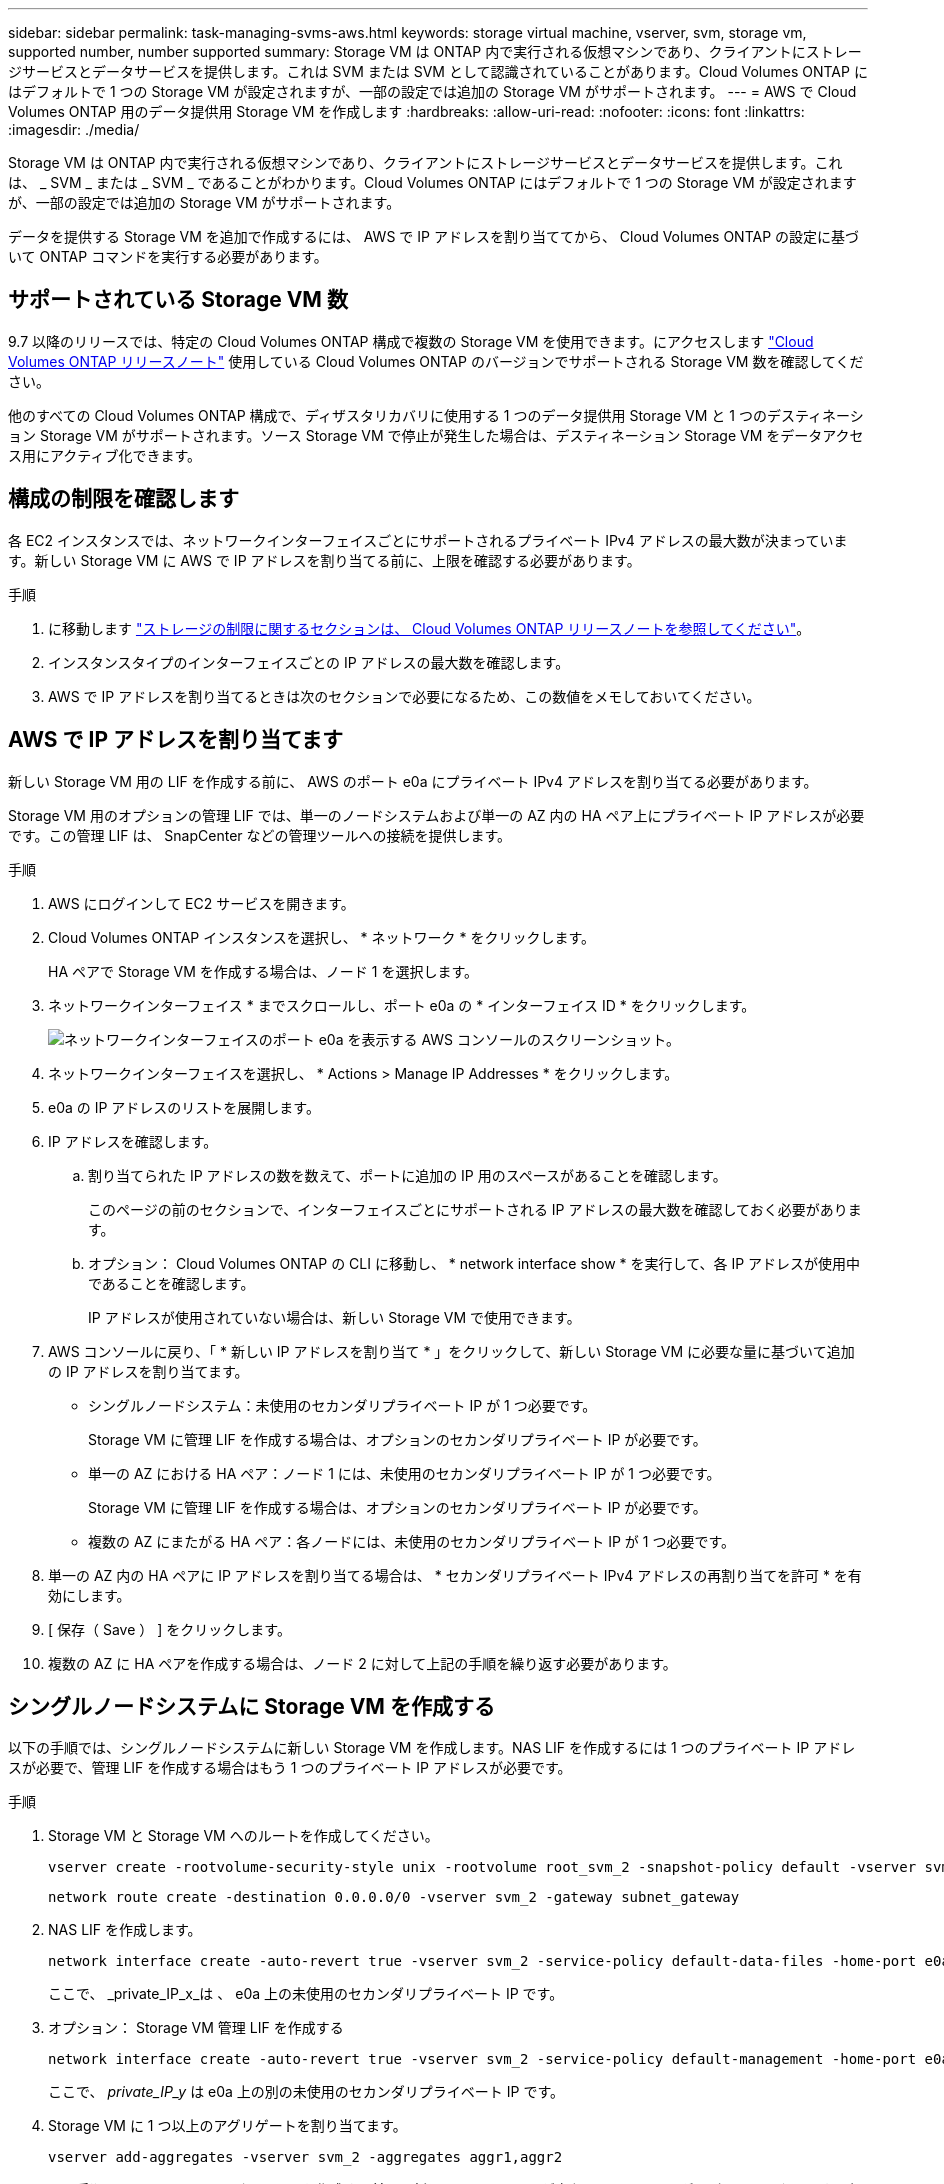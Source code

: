 ---
sidebar: sidebar 
permalink: task-managing-svms-aws.html 
keywords: storage virtual machine, vserver, svm, storage vm, supported number, number supported 
summary: Storage VM は ONTAP 内で実行される仮想マシンであり、クライアントにストレージサービスとデータサービスを提供します。これは SVM または SVM として認識されていることがあります。Cloud Volumes ONTAP にはデフォルトで 1 つの Storage VM が設定されますが、一部の設定では追加の Storage VM がサポートされます。 
---
= AWS で Cloud Volumes ONTAP 用のデータ提供用 Storage VM を作成します
:hardbreaks:
:allow-uri-read: 
:nofooter: 
:icons: font
:linkattrs: 
:imagesdir: ./media/


[role="lead"]
Storage VM は ONTAP 内で実行される仮想マシンであり、クライアントにストレージサービスとデータサービスを提供します。これは、 _ SVM _ または _ SVM _ であることがわかります。Cloud Volumes ONTAP にはデフォルトで 1 つの Storage VM が設定されますが、一部の設定では追加の Storage VM がサポートされます。

データを提供する Storage VM を追加で作成するには、 AWS で IP アドレスを割り当ててから、 Cloud Volumes ONTAP の設定に基づいて ONTAP コマンドを実行する必要があります。



== サポートされている Storage VM 数

9.7 以降のリリースでは、特定の Cloud Volumes ONTAP 構成で複数の Storage VM を使用できます。にアクセスします https://docs.netapp.com/us-en/cloud-volumes-ontap-relnotes/index.html["Cloud Volumes ONTAP リリースノート"^] 使用している Cloud Volumes ONTAP のバージョンでサポートされる Storage VM 数を確認してください。

他のすべての Cloud Volumes ONTAP 構成で、ディザスタリカバリに使用する 1 つのデータ提供用 Storage VM と 1 つのデスティネーション Storage VM がサポートされます。ソース Storage VM で停止が発生した場合は、デスティネーション Storage VM をデータアクセス用にアクティブ化できます。



== 構成の制限を確認します

各 EC2 インスタンスでは、ネットワークインターフェイスごとにサポートされるプライベート IPv4 アドレスの最大数が決まっています。新しい Storage VM に AWS で IP アドレスを割り当てる前に、上限を確認する必要があります。

.手順
. に移動します https://docs.netapp.com/us-en/cloud-volumes-ontap-relnotes/reference-limits-aws.html["ストレージの制限に関するセクションは、 Cloud Volumes ONTAP リリースノートを参照してください"^]。
. インスタンスタイプのインターフェイスごとの IP アドレスの最大数を確認します。
. AWS で IP アドレスを割り当てるときは次のセクションで必要になるため、この数値をメモしておいてください。




== AWS で IP アドレスを割り当てます

新しい Storage VM 用の LIF を作成する前に、 AWS のポート e0a にプライベート IPv4 アドレスを割り当てる必要があります。

Storage VM 用のオプションの管理 LIF では、単一のノードシステムおよび単一の AZ 内の HA ペア上にプライベート IP アドレスが必要です。この管理 LIF は、 SnapCenter などの管理ツールへの接続を提供します。

.手順
. AWS にログインして EC2 サービスを開きます。
. Cloud Volumes ONTAP インスタンスを選択し、 * ネットワーク * をクリックします。
+
HA ペアで Storage VM を作成する場合は、ノード 1 を選択します。

. ネットワークインターフェイス * までスクロールし、ポート e0a の * インターフェイス ID * をクリックします。
+
image:screenshot_aws_e0a.gif["ネットワークインターフェイスのポート e0a を表示する AWS コンソールのスクリーンショット。"]

. ネットワークインターフェイスを選択し、 * Actions > Manage IP Addresses * をクリックします。
. e0a の IP アドレスのリストを展開します。
. IP アドレスを確認します。
+
.. 割り当てられた IP アドレスの数を数えて、ポートに追加の IP 用のスペースがあることを確認します。
+
このページの前のセクションで、インターフェイスごとにサポートされる IP アドレスの最大数を確認しておく必要があります。

.. オプション： Cloud Volumes ONTAP の CLI に移動し、 * network interface show * を実行して、各 IP アドレスが使用中であることを確認します。
+
IP アドレスが使用されていない場合は、新しい Storage VM で使用できます。



. AWS コンソールに戻り、「 * 新しい IP アドレスを割り当て * 」をクリックして、新しい Storage VM に必要な量に基づいて追加の IP アドレスを割り当てます。
+
** シングルノードシステム：未使用のセカンダリプライベート IP が 1 つ必要です。
+
Storage VM に管理 LIF を作成する場合は、オプションのセカンダリプライベート IP が必要です。

** 単一の AZ における HA ペア：ノード 1 には、未使用のセカンダリプライベート IP が 1 つ必要です。
+
Storage VM に管理 LIF を作成する場合は、オプションのセカンダリプライベート IP が必要です。

** 複数の AZ にまたがる HA ペア：各ノードには、未使用のセカンダリプライベート IP が 1 つ必要です。


. 単一の AZ 内の HA ペアに IP アドレスを割り当てる場合は、 * セカンダリプライベート IPv4 アドレスの再割り当てを許可 * を有効にします。
. [ 保存（ Save ） ] をクリックします。
. 複数の AZ に HA ペアを作成する場合は、ノード 2 に対して上記の手順を繰り返す必要があります。




== シングルノードシステムに Storage VM を作成する

以下の手順では、シングルノードシステムに新しい Storage VM を作成します。NAS LIF を作成するには 1 つのプライベート IP アドレスが必要で、管理 LIF を作成する場合はもう 1 つのプライベート IP アドレスが必要です。

.手順
. Storage VM と Storage VM へのルートを作成してください。
+
[source, cli]
----
vserver create -rootvolume-security-style unix -rootvolume root_svm_2 -snapshot-policy default -vserver svm_2 -aggregate aggr1
----
+
[source, cli]
----
network route create -destination 0.0.0.0/0 -vserver svm_2 -gateway subnet_gateway
----
. NAS LIF を作成します。
+
[source, cli]
----
network interface create -auto-revert true -vserver svm_2 -service-policy default-data-files -home-port e0a -address private_ip_x -netmask node1Mask -lif ip_nas_2 -home-node cvo-node
----
+
ここで、 _private_IP_x_は 、 e0a 上の未使用のセカンダリプライベート IP です。

. オプション： Storage VM 管理 LIF を作成する
+
[source, cli]
----
network interface create -auto-revert true -vserver svm_2 -service-policy default-management -home-port e0a -address private_ip_y -netmask node1Mask -lif ip_svm_mgmt_2 -home-node cvo-node
----
+
ここで、 _private_IP_y_ は e0a 上の別の未使用のセカンダリプライベート IP です。

. Storage VM に 1 つ以上のアグリゲートを割り当てます。
+
[source, cli]
----
vserver add-aggregates -vserver svm_2 -aggregates aggr1,aggr2
----
+
この手順は、 Storage VM にボリュームを作成する前に、新しい Storage VM が少なくとも 1 つのアグリゲートにアクセスする必要があるためです。





== の HA ペアに Storage VM を作成します 単一 AZ

以下の手順では、単一の AZ の HA ペアに新しい Storage VM を作成します。NAS LIF を作成するには 1 つのプライベート IP アドレスが必要で、管理 LIF を作成する場合はもう 1 つのプライベート IP アドレスが必要です。

これらの両方の LIF はノード 1 に割り当てられます。障害が発生した場合、プライベート IP アドレスをノード間で移動できます。

.手順
. Storage VM と Storage VM へのルートを作成してください。
+
[source, cli]
----
vserver create -rootvolume-security-style unix -rootvolume root_svm_2 -snapshot-policy default -vserver svm_2 -aggregate aggr1
----
+
[source, cli]
----
network route create -destination 0.0.0.0/0 -vserver svm_2 -gateway subnet_gateway
----
. ノード 1 に NAS LIF を作成します。
+
[source, cli]
----
network interface create -auto-revert true -vserver svm_2 -service-policy default-data-files -home-port e0a -address private_ip_x -netmask node1Mask -lif ip_nas_2 -home-node cvo-node1
----
+
ここで、 _private_IP_x_は 、 CVO-node1 の e0a にある未使用のセカンダリプライベート IP です。テイクオーバーの際には、この IP アドレスを CVO-node2 の e0a に再配置できます。これは、サービスポリシー default-data-files が、 IP をパートナーノードに移行できることを示しているためです。

. オプション：ノード 1 に Storage VM 管理 LIF を作成します。
+
[source, cli]
----
network interface create -auto-revert true -vserver svm_2 -service-policy default-management -home-port e0a -address private_ip_y -netmask node1Mask -lif ip_svm_mgmt_2 -home-node cvo-node1
----
+
ここで、 _private_IP_y_ は e0a 上の別の未使用のセカンダリプライベート IP です。

. Storage VM に 1 つ以上のアグリゲートを割り当てます。
+
[source, cli]
----
vserver add-aggregates -vserver svm_2 -aggregates aggr1,aggr2
----
+
この手順は、 Storage VM にボリュームを作成する前に、新しい Storage VM が少なくとも 1 つのアグリゲートにアクセスする必要があるためです。

. Cloud Volumes ONTAP 9.11.1以降を実行している場合は、Storage VMのネットワークサービスポリシーを変更します。
+
サービスの変更が必要となるのは、Cloud Volumes ONTAP がiSCSI LIFをアウトバウンド管理接続に使用できるようにするためです。

+
[source, cli]
----
network interface service-policy remove-service -vserver <svm-name> -policy default-data-files -service data-fpolicy-client
network interface service-policy remove-service -vserver <svm-name> -policy default-data-files -service management-ad-client
network interface service-policy remove-service -vserver <svm-name> -policy default-data-files -service management-dns-client
network interface service-policy remove-service -vserver <svm-name> -policy default-data-files -service management-ldap-client
network interface service-policy remove-service -vserver <svm-name> -policy default-data-files -service management-nis-client
network interface service-policy add-service -vserver <svm-name> -policy default-data-blocks -service data-fpolicy-client
network interface service-policy add-service -vserver <svm-name> -policy default-data-blocks -service management-ad-client
network interface service-policy add-service -vserver <svm-name> -policy default-data-blocks -service management-dns-client
network interface service-policy add-service -vserver <svm-name> -policy default-data-blocks -service management-ldap-client
network interface service-policy add-service -vserver <svm-name> -policy default-data-blocks -service management-nis-client
network interface service-policy add-service -vserver <svm-name> -policy default-data-iscsi -service data-fpolicy-client
network interface service-policy add-service -vserver <svm-name> -policy default-data-iscsi -service management-ad-client
network interface service-policy add-service -vserver <svm-name> -policy default-data-iscsi -service management-dns-client
network interface service-policy add-service -vserver <svm-name> -policy default-data-iscsi -service management-ldap-client
network interface service-policy add-service -vserver <svm-name> -policy default-data-iscsi -service management-nis-client
----




== 複数の HA ペアに Storage VM を作成する AZS

以下の手順は、複数の AZ にまたがる HA ペア上に新しい Storage VM を作成します。

NAS LIF には _floated_ip アドレスが必要です。これは管理 LIF のオプションです。これらのフローティング IP アドレスでは、 AWS でプライベート IP を割り当てる必要はありません。代わりに、 AWS ルートテーブルに、同じ VPC 内の特定のノードの ENI を指すようにフローティング IP が自動的に設定されます。

フローティング IP が ONTAP と連携するためには、各ノードのすべての Storage VM でプライベート IP アドレスを設定する必要があります。以下の手順は、ノード 1 とノード 2 に iSCSI LIF を作成したものです。

.手順
. Storage VM と Storage VM へのルートを作成してください。
+
[source, cli]
----
vserver create -rootvolume-security-style unix -rootvolume root_svm_2 -snapshot-policy default -vserver svm_2 -aggregate aggr1
----
+
[source, cli]
----
network route create -destination 0.0.0.0/0 -vserver svm_2 -gateway subnet_gateway
----
. ノード 1 に NAS LIF を作成します。
+
[source, cli]
----
network interface create -auto-revert true -vserver svm_2 -service-policy default-data-files -home-port e0a -address floating_ip -netmask node1Mask -lif ip_nas_floating_2 -home-node cvo-node1
----
+
** フローティング IP アドレスは、 HA 構成を導入する AWS リージョン内のどの VPC の CIDR ブロックにも属していない必要があります。192.168.209.27 は、フローティング IP アドレスの例です。 link:reference-networking-aws.html#requirements-for-ha-pairs-in-multiple-azs["フローティング IP アドレスの選択の詳細については、こちらを参照してください"]。
** 「 -service-policy default-data-files 」は、 IP をパートナーノードに移行できることを示します。


. オプション：ノード 1 に Storage VM 管理 LIF を作成します。
+
[source, cli]
----
network interface create -auto-revert true -vserver svm_2 -service-policy default-management -home-port e0a -address floating_ip -netmask node1Mask -lif ip_svm_mgmt_2 -home-node cvo-node1
----
. ノード 1 に iSCSI LIF を作成
+
[source, cli]
----
network interface create -vserver svm_2 -service-policy default-data-blocks -home-port e0a -address private_ip -netmask nodei1Mask -lif ip_node1_iscsi_2 -home-node cvo-node1
----
+
** この iSCSI LIF は、 Storage VM でフローティング IP の LIF 移行をサポートするために必要です。iSCSI LIF である必要はありませんが、ノード間で移行するように設定することはできません。
** 「 -service-policy default-data-block 」は、 IP アドレスがノード間で移行されないことを示します。
** _private_IP_は 、 CVO-node1 の eth0 （ e0a ）上の未使用のセカンダリプライベート IP アドレスです。


. ノード 2 に iSCSI LIF を作成
+
[source, cli]
----
network interface create -vserver svm_2 -service-policy default-data-blocks -home-port e0a -address private_ip -netmaskNode2Mask -lif ip_node2_iscsi_2 -home-node cvo-node2
----
+
** この iSCSI LIF は、 Storage VM でフローティング IP の LIF 移行をサポートするために必要です。iSCSI LIF である必要はありませんが、ノード間で移行するように設定することはできません。
** 「 -service-policy default-data-block 」は、 IP アドレスがノード間で移行されないことを示します。
** _private_IP_は 、 CVO-node2 の eth0 （ e0a ）上の未使用のセカンダリプライベート IP アドレスです。


. Storage VM に 1 つ以上のアグリゲートを割り当てます。
+
[source, cli]
----
vserver add-aggregates -vserver svm_2 -aggregates aggr1,aggr2
----
+
この手順は、 Storage VM にボリュームを作成する前に、新しい Storage VM が少なくとも 1 つのアグリゲートにアクセスする必要があるためです。

. Cloud Volumes ONTAP 9.11.1以降を実行している場合は、Storage VMのネットワークサービスポリシーを変更します。
+
サービスの変更が必要となるのは、Cloud Volumes ONTAP がiSCSI LIFをアウトバウンド管理接続に使用できるようにするためです。

+
[source, cli]
----
network interface service-policy remove-service -vserver <svm-name> -policy default-data-files -service data-fpolicy-client
network interface service-policy remove-service -vserver <svm-name> -policy default-data-files -service management-ad-client
network interface service-policy remove-service -vserver <svm-name> -policy default-data-files -service management-dns-client
network interface service-policy remove-service -vserver <svm-name> -policy default-data-files -service management-ldap-client
network interface service-policy remove-service -vserver <svm-name> -policy default-data-files -service management-nis-client
network interface service-policy add-service -vserver <svm-name> -policy default-data-blocks -service data-fpolicy-client
network interface service-policy add-service -vserver <svm-name> -policy default-data-blocks -service management-ad-client
network interface service-policy add-service -vserver <svm-name> -policy default-data-blocks -service management-dns-client
network interface service-policy add-service -vserver <svm-name> -policy default-data-blocks -service management-ldap-client
network interface service-policy add-service -vserver <svm-name> -policy default-data-blocks -service management-nis-client
network interface service-policy add-service -vserver <svm-name> -policy default-data-iscsi -service data-fpolicy-client
network interface service-policy add-service -vserver <svm-name> -policy default-data-iscsi -service management-ad-client
network interface service-policy add-service -vserver <svm-name> -policy default-data-iscsi -service management-dns-client
network interface service-policy add-service -vserver <svm-name> -policy default-data-iscsi -service management-ldap-client
network interface service-policy add-service -vserver <svm-name> -policy default-data-iscsi -service management-nis-client
----

